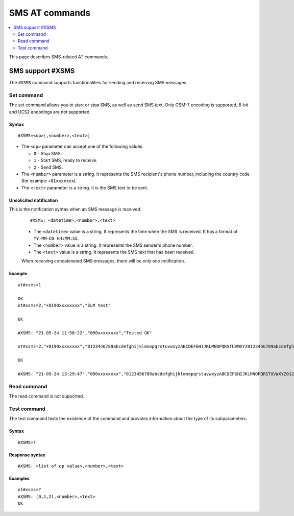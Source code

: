 .. _SLM_AT_SMS:

SMS AT commands
****************

.. contents::
   :local:
   :depth: 2

This page describes SMS-related AT commands.

SMS support #XSMS
=================

The ``#XSMS`` command supports functionalities for sending and receiving SMS messages.

Set command
-----------

The set command allows you to start or stop SMS, as well as send SMS text.
Only GSM-7 encoding is supported, 8-bit and UCS2 encodings are not supported.

Syntax
~~~~~~

::

   #XSMS=<op>[,<number>,<text>]

* The ``<op>`` parameter can accept one of the following values:

  * ``0`` - Stop SMS.
  * ``1`` - Start SMS, ready to receive.
  * ``2`` - Send SMS.

* The ``<number>`` parameter is a string.
  It represents the SMS recipient's phone number, including the country code (for example ``+81xxxxxxx``).
* The ``<text>`` parameter is  a string.
  It is the SMS text to be sent.

Unsolicited notification
~~~~~~~~~~~~~~~~~~~~~~~~

This is the notification syntax when an SMS message is received:

  ::

      #XSMS: <datetime>,<number>,<text>

  * The ``<datetime>`` value is a string.
    It represents the time when the SMS is received.
    It has a format of ``YY-MM-DD HH:MM:SS``.
  * The ``<number>`` value is a string.
    It represents the SMS sender's phone number.
  * The ``<text>`` value is a string.
    It represents the SMS text that has been received.

  When receiving concatenated SMS messages, there will be only one notification.

Example
~~~~~~~

::

  at#xsms=1

  OK
  at#xsms=2,"+8190xxxxxxxx","SLM test"

  OK

  #XSMS: "21-05-24 11:58:22","090xxxxxxxx","Tested OK"

  at#xsms=2,"+8190xxxxxxxx","0123456789abcdefghijklmnopqrstuvwxyzABCDEFGHIJKLMNOPQRSTUVWXYZ0123456789abcdefghijklmnopqrstuvwxyzABCDEFGHIJKLMNOPQRSTUVWXYZ0123456789abcdefghijklmnopqrstuvwxyzABCDEFGHIJKLMNOPQRSTUVWXYZ"

  OK

  #XSMS: "21-05-24 13:29:47","090xxxxxxxx","0123456789abcdefghijklmnopqrstuvwxyzABCDEFGHIJKLMNOPQRSTUVWXYZ0123456789abcdefghijklmnopqrstuvwxyzABCDEFGHIJKLMNOPQRSTUVWXYZ0123456789abcdefghijklmnopqrstuvwxyzABCDEFGHIJKLMNOPQRSTUVWXYZ"

Read command
------------

The read command is not supported.

Test command
------------

The test command tests the existence of the command and provides information about the type of its subparameters.

Syntax
~~~~~~

::

    #XSMS=?

Response syntax
~~~~~~~~~~~~~~~

::

    #XSMS: <list of op value>,<number>,<text>

Examples
~~~~~~~~

::

  at#xsms=?
  #XSMS: (0,1,2),<number>,<text>
  OK
